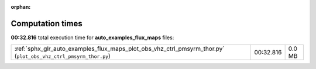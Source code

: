 
:orphan:

.. _sphx_glr_auto_examples_flux_maps_sg_execution_times:


Computation times
=================
**00:32.816** total execution time for **auto_examples_flux_maps** files:

+-----------------------------------------------------------------------------------------------------------------+-----------+--------+
| :ref:`sphx_glr_auto_examples_flux_maps_plot_obs_vhz_ctrl_pmsyrm_thor.py` (``plot_obs_vhz_ctrl_pmsyrm_thor.py``) | 00:32.816 | 0.0 MB |
+-----------------------------------------------------------------------------------------------------------------+-----------+--------+
